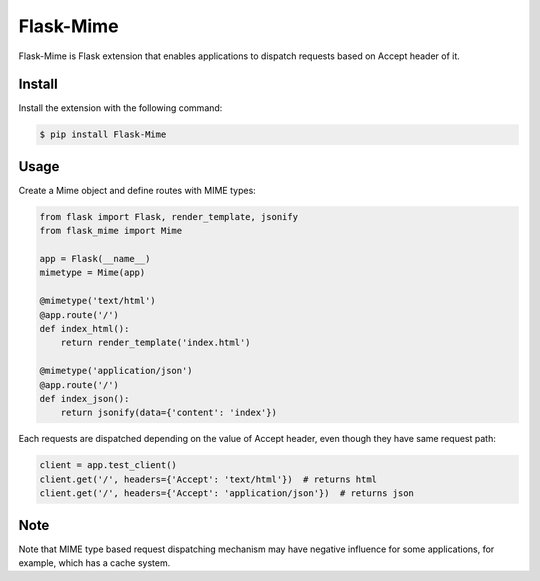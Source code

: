 
Flask-Mime
==========

Flask-Mime is Flask extension that enables applications to dispatch requests based on Accept header of it.


Install
-------

Install the extension with the following command:

.. code-block:: bash

    $ pip install Flask-Mime


Usage
-----

Create a Mime object and define routes with MIME types:

.. code-block:: python

    from flask import Flask, render_template, jsonify
    from flask_mime import Mime

    app = Flask(__name__)
    mimetype = Mime(app)

    @mimetype('text/html')
    @app.route('/')
    def index_html():
        return render_template('index.html')

    @mimetype('application/json')
    @app.route('/')
    def index_json():
        return jsonify(data={'content': 'index'})


Each requests are dispatched depending on the value of Accept header, even though they have same request path:

.. code-block:: python

    client = app.test_client()
    client.get('/', headers={'Accept': 'text/html'})  # returns html
    client.get('/', headers={'Accept': 'application/json'})  # returns json


Note
----

Note that MIME type based request dispatching mechanism may have negative influence for some applications, for example, which has a cache system.
